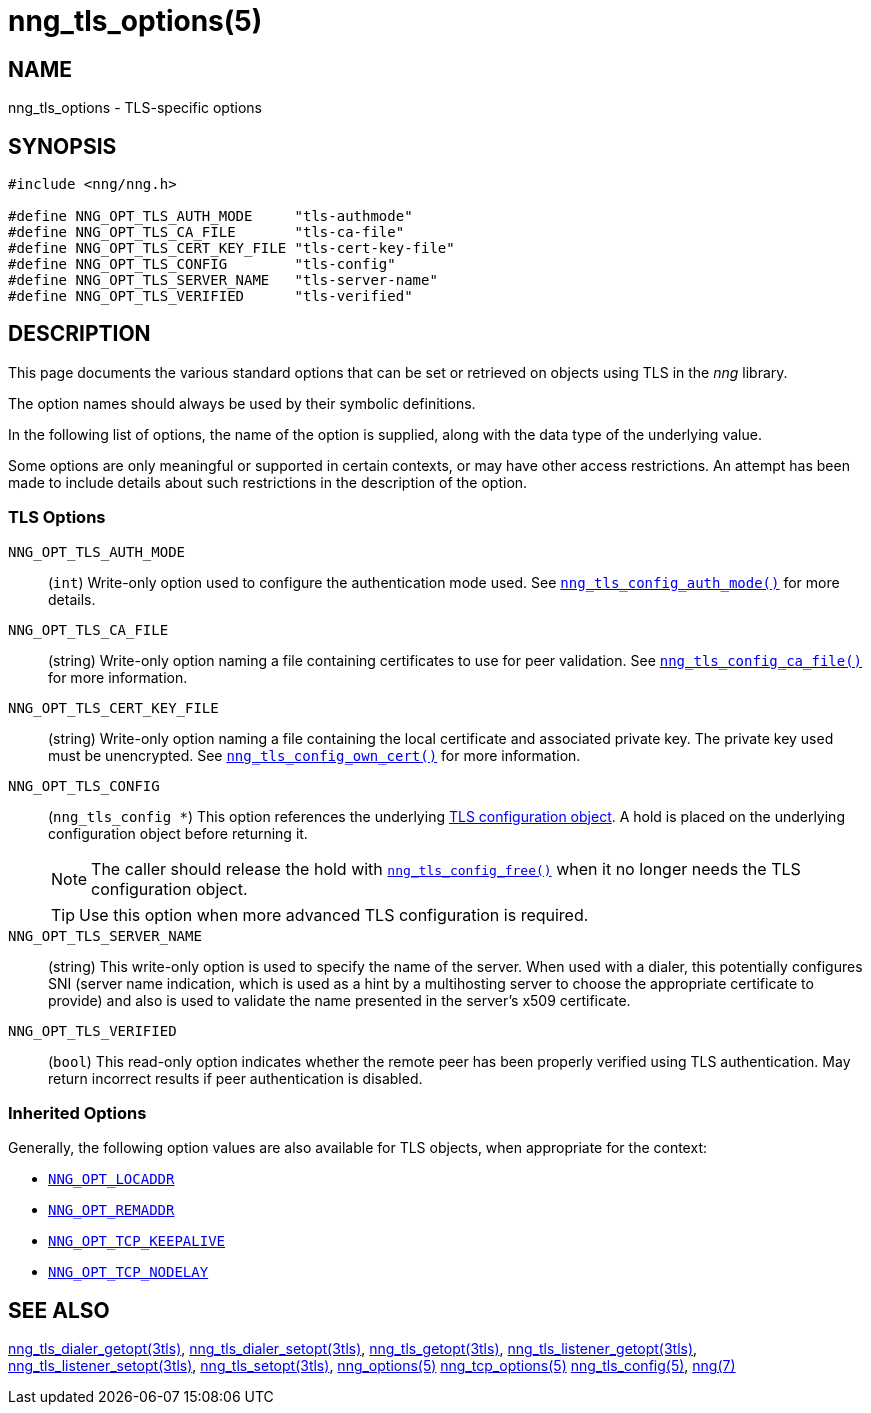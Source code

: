 = nng_tls_options(5)
//
// Copyright 2019 Staysail Systems, Inc. <info@staysail.tech>
// Copyright 2018 Capitar IT Group BV <info@capitar.com>
// Copyright 2019 Devolutions <info@devolutions.net>
//
// This document is supplied under the terms of the MIT License, a
// copy of which should be located in the distribution where this
// file was obtained (LICENSE.txt).  A copy of the license may also be
// found online at https://opensource.org/licenses/MIT.
//

== NAME

nng_tls_options - TLS-specific options

== SYNOPSIS

[source, c]
----
#include <nng/nng.h>

#define NNG_OPT_TLS_AUTH_MODE     "tls-authmode"
#define NNG_OPT_TLS_CA_FILE       "tls-ca-file"
#define NNG_OPT_TLS_CERT_KEY_FILE "tls-cert-key-file"
#define NNG_OPT_TLS_CONFIG        "tls-config"
#define NNG_OPT_TLS_SERVER_NAME   "tls-server-name"
#define NNG_OPT_TLS_VERIFIED      "tls-verified"
----

== DESCRIPTION

This page documents the various standard options that can be set or
retrieved on objects using TLS in the _nng_ library.

The option names should always be used by their symbolic definitions.

In the following list of options, the name of the option is supplied,
along with the data type of the underlying value.

Some options are only meaningful or supported in certain contexts, or may
have other access restrictions.
An attempt has been made to include details about such restrictions in the
description of the option.

=== TLS Options

[[NNG_OPT_TLS_AUTH_MODE]]((`NNG_OPT_TLS_AUTH_MODE`))::
(`int`)
Write-only option used to configure the authentication mode used.
See <<nng_tls_config_auth_mode.3tls#,`nng_tls_config_auth_mode()`>> for
more details.

[[NNG_OPT_TLS_CA_FILE]]((`NNG_OPT_TLS_CA_FILE`))::
(string) Write-only option naming a file containing certificates to
use for peer validation.
See <<nng_tls_config_ca_file.3tls#,`nng_tls_config_ca_file()`>> for more
information.

[[NNG_OPT_TLS_CERT_KEY_FILE]]((`NNG_OPT_TLS_CERT_KEY_FILE`))::
(string) Write-only option naming a file containing the local certificate and
associated private key.
The private key used must be unencrypted.
See <<nng_tls_config_own_cert.3tls#,`nng_tls_config_own_cert()`>> for more
information.

[[NNG_OPT_TLS_CONFIG]]((`NNG_OPT_TLS_CONFIG`))::
(`nng_tls_config *`)
This option references the underlying
<<nng_tls_config.5#,TLS configuration object>>.
A hold is placed on the underlying
configuration object before returning it.
+
NOTE: The caller should release the hold with
<<nng_tls_config_free.3tls#,`nng_tls_config_free()`>> when it no
longer needs the TLS configuration object.
+
TIP: Use this option when more advanced TLS configuration is required.

[[NNG_OPT_TLS_SERVER_NAME]]((`NNG_OPT_TLS_SERVER_NAME`))::
(string)
This write-only option is used to specify the name of the server.
When used with a dialer, this potentially configures SNI (server name
indication, which is used as a hint by a multihosting server to choose the
appropriate certificate to provide) and also is used to validate the
name presented in the server's x509 certificate.

[[NNT_OPT_TLS_VERIFIED]]((`NNG_OPT_TLS_VERIFIED`))::
(`bool`)
This read-only option indicates whether the remote peer has been properly verified using TLS
authentication.
May return incorrect results if peer authentication is disabled.

=== Inherited Options

Generally, the following option values are also available for TLS objects,
when appropriate for the context:

* <<nng_options.5#NNG_OPT_LOCADDR,`NNG_OPT_LOCADDR`>>
* <<nng_options.5#NNG_OPT_REMADDR,`NNG_OPT_REMADDR`>>
* <<nng_tcp_options.5#NNG_OPT_TCP_KEEPALIVE,`NNG_OPT_TCP_KEEPALIVE`>>
* <<nng_tcp_options.5#NNG_OPT_TCP_NODELAY,`NNG_OPT_TCP_NODELAY`>>

== SEE ALSO

[.text-left]
<<nng_tls_dialer_getopt.3tls#,nng_tls_dialer_getopt(3tls)>>,
<<nng_tls_dialer_setopt.3tls#,nng_tls_dialer_setopt(3tls)>>,
<<nng_tls_getopt.3tls#,nng_tls_getopt(3tls)>>,
<<nng_tls_listener_getopt.3tls#,nng_tls_listener_getopt(3tls)>>,
<<nng_tls_listener_setopt.3tls#,nng_tls_listener_setopt(3tls)>>,
<<nng_tls_setopt.3tls#,nng_tls_setopt(3tls)>>,
<<nng_options.5#,nng_options(5)>>
<<nng_tcp_options.5#,nng_tcp_options(5)>>
<<nng_tls_config.5#,nng_tls_config(5)>>,
<<nng.7#,nng(7)>>
